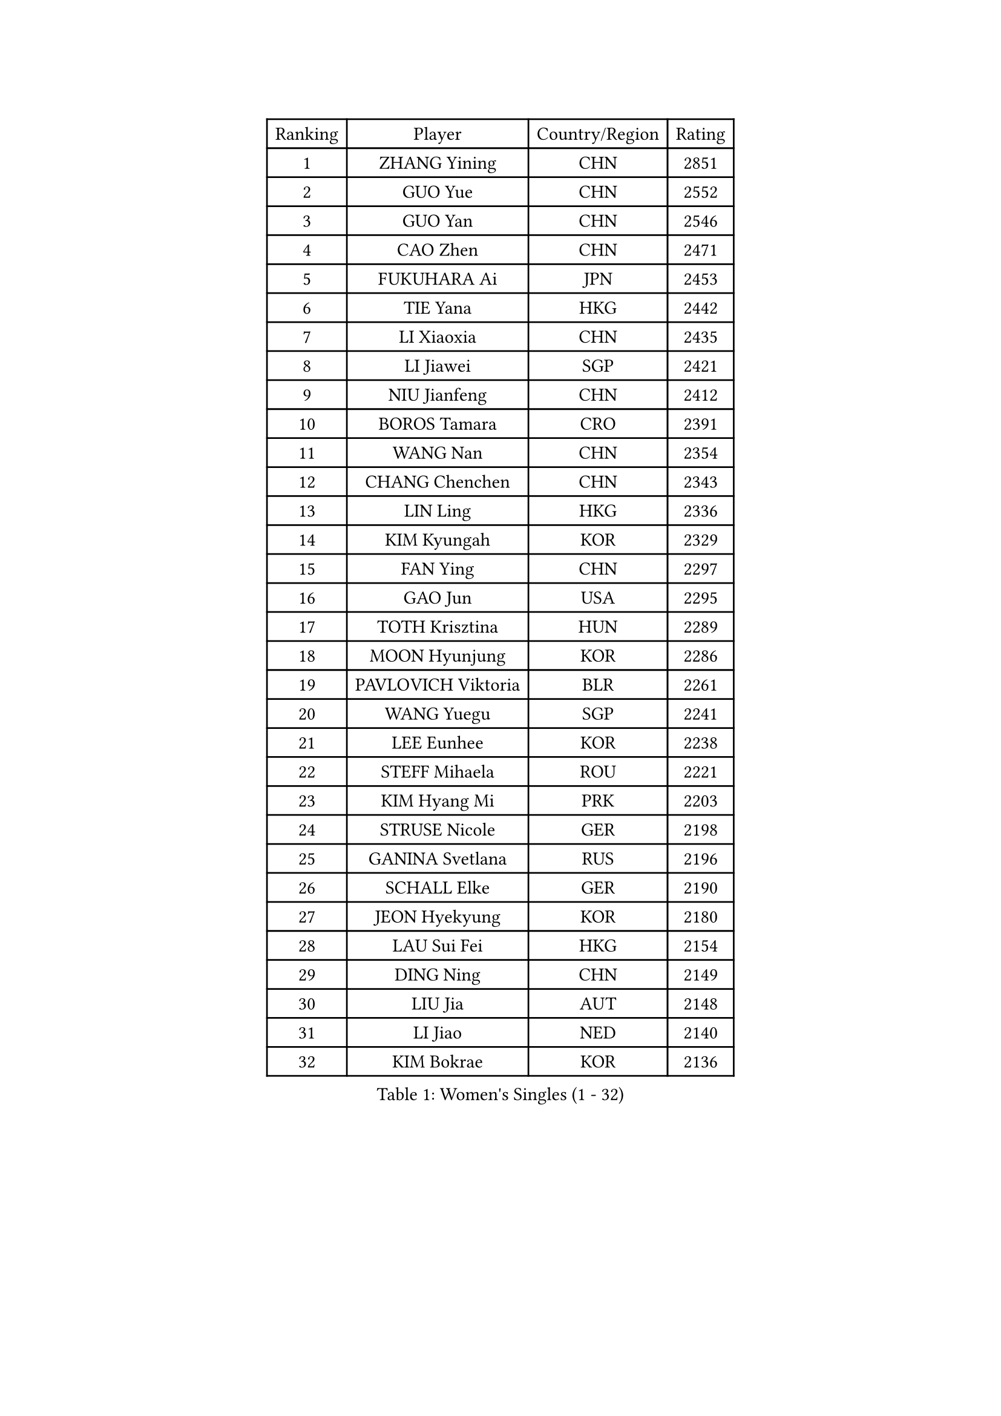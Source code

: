 
#set text(font: ("Courier New", "NSimSun"))
#figure(
  caption: "Women's Singles (1 - 32)",
    table(
      columns: 4,
      [Ranking], [Player], [Country/Region], [Rating],
      [1], [ZHANG Yining], [CHN], [2851],
      [2], [GUO Yue], [CHN], [2552],
      [3], [GUO Yan], [CHN], [2546],
      [4], [CAO Zhen], [CHN], [2471],
      [5], [FUKUHARA Ai], [JPN], [2453],
      [6], [TIE Yana], [HKG], [2442],
      [7], [LI Xiaoxia], [CHN], [2435],
      [8], [LI Jiawei], [SGP], [2421],
      [9], [NIU Jianfeng], [CHN], [2412],
      [10], [BOROS Tamara], [CRO], [2391],
      [11], [WANG Nan], [CHN], [2354],
      [12], [CHANG Chenchen], [CHN], [2343],
      [13], [LIN Ling], [HKG], [2336],
      [14], [KIM Kyungah], [KOR], [2329],
      [15], [FAN Ying], [CHN], [2297],
      [16], [GAO Jun], [USA], [2295],
      [17], [TOTH Krisztina], [HUN], [2289],
      [18], [MOON Hyunjung], [KOR], [2286],
      [19], [PAVLOVICH Viktoria], [BLR], [2261],
      [20], [WANG Yuegu], [SGP], [2241],
      [21], [LEE Eunhee], [KOR], [2238],
      [22], [STEFF Mihaela], [ROU], [2221],
      [23], [KIM Hyang Mi], [PRK], [2203],
      [24], [STRUSE Nicole], [GER], [2198],
      [25], [GANINA Svetlana], [RUS], [2196],
      [26], [SCHALL Elke], [GER], [2190],
      [27], [JEON Hyekyung], [KOR], [2180],
      [28], [LAU Sui Fei], [HKG], [2154],
      [29], [DING Ning], [CHN], [2149],
      [30], [LIU Jia], [AUT], [2148],
      [31], [LI Jiao], [NED], [2140],
      [32], [KIM Bokrae], [KOR], [2136],
    )
  )#pagebreak()

#set text(font: ("Courier New", "NSimSun"))
#figure(
  caption: "Women's Singles (33 - 64)",
    table(
      columns: 4,
      [Ranking], [Player], [Country/Region], [Rating],
      [33], [LIU Shiwen], [CHN], [2134],
      [34], [SUN Beibei], [SGP], [2129],
      [35], [BAI Yang], [CHN], [2127],
      [36], [SONG Ah Sim], [HKG], [2112],
      [37], [ZHANG Rui], [HKG], [2112],
      [38], [FUJII Hiroko], [JPN], [2106],
      [39], [UMEMURA Aya], [JPN], [2102],
      [40], [STEFANOVA Nikoleta], [ITA], [2099],
      [41], [HIURA Reiko], [JPN], [2088],
      [42], [PARK Miyoung], [KOR], [2084],
      [43], [HIRANO Sayaka], [JPN], [2076],
      [44], [SHEN Yanfei], [ESP], [2073],
      [45], [TAN Wenling], [ITA], [2067],
      [46], [ZHANG Xueling], [SGP], [2055],
      [47], [PENG Luyang], [CHN], [2047],
      [48], [POTA Georgina], [HUN], [2036],
      [49], [KOTIKHINA Irina], [RUS], [2036],
      [50], [KWAK Bangbang], [KOR], [2034],
      [51], [PAVLOVICH Veronika], [BLR], [2030],
      [52], [RAMIREZ Sara], [ESP], [2028],
      [53], [LANG Kristin], [GER], [2027],
      [54], [BARTHEL Zhenqi], [GER], [2023],
      [55], [KIM Mi Yong], [PRK], [2022],
      [56], [WU Xue], [DOM], [2019],
      [57], [ODOROVA Eva], [SVK], [2018],
      [58], [STRBIKOVA Renata], [CZE], [2016],
      [59], [SCHOPP Jie], [GER], [2004],
      [60], [GOBEL Jessica], [GER], [2000],
      [61], [LAY Jian Fang], [AUS], [1993],
      [62], [FUJINUMA Ai], [JPN], [1990],
      [63], [JIANG Huajun], [HKG], [1990],
      [64], [YOON Sunae], [KOR], [1988],
    )
  )#pagebreak()

#set text(font: ("Courier New", "NSimSun"))
#figure(
  caption: "Women's Singles (65 - 96)",
    table(
      columns: 4,
      [Ranking], [Player], [Country/Region], [Rating],
      [65], [PENG Xue], [CHN], [1982],
      [66], [FAZEKAS Maria], [HUN], [1977],
      [67], [ONO Shiho], [JPN], [1977],
      [68], [KONISHI An], [JPN], [1976],
      [69], [TASEI Mikie], [JPN], [1975],
      [70], [VACENOVSKA Iveta], [CZE], [1972],
      [71], [ZAMFIR Adriana], [ROU], [1972],
      [72], [BATORFI Csilla], [HUN], [1970],
      [73], [ROBERTSON Laura], [GER], [1968],
      [74], [KANAZAWA Saki], [JPN], [1950],
      [75], [XU Jie], [POL], [1947],
      [76], [PASKAUSKIENE Ruta], [LTU], [1945],
      [77], [KIM Kyungha], [KOR], [1940],
      [78], [TAN Paey Fern], [SGP], [1940],
      [79], [DVORAK Galia], [ESP], [1939],
      [80], [KOMWONG Nanthana], [THA], [1937],
      [81], [KIM Soongsil], [KOR], [1937],
      [82], [XU Jie], [WAL], [1929],
      [83], [HUANG Yi-Hua], [TPE], [1924],
      [84], [LI Bin], [HUN], [1924],
      [85], [MOLNAR Cornelia], [CRO], [1920],
      [86], [ISHIGAKI Yuka], [JPN], [1919],
      [87], [KRAVCHENKO Marina], [ISR], [1919],
      [88], [TERUI Moemi], [JPN], [1915],
      [89], [NEGRISOLI Laura], [ITA], [1915],
      [90], [FUKUOKA Haruna], [JPN], [1912],
      [91], [LI Qiangbing], [AUT], [1908],
      [92], [KIM Junghyun], [KOR], [1906],
      [93], [MOLNAR Zita], [HUN], [1903],
      [94], [LU Yun-Feng], [TPE], [1899],
      [95], [BADESCU Otilia], [ROU], [1896],
      [96], [KRAMER Tanja], [GER], [1892],
    )
  )#pagebreak()

#set text(font: ("Courier New", "NSimSun"))
#figure(
  caption: "Women's Singles (97 - 128)",
    table(
      columns: 4,
      [Ranking], [Player], [Country/Region], [Rating],
      [97], [YAN Chimei], [SMR], [1888],
      [98], [PALINA Irina], [RUS], [1884],
      [99], [ERDELJI Silvija], [SRB], [1882],
      [100], [KO Un Gyong], [PRK], [1880],
      [101], [KIM Hyehyun], [KOR], [1879],
      [102], [WU Jiaduo], [GER], [1876],
      [103], [BOLLMEIER Nadine], [GER], [1873],
      [104], [ELLO Vivien], [HUN], [1870],
      [105], [CAHOREAU Nathalie], [FRA], [1867],
      [106], [YAMANASHI Yuri], [JPN], [1865],
      [107], [EKHOLM Matilda], [SWE], [1865],
      [108], [KISHIDA Satoko], [JPN], [1861],
      [109], [LOVAS Petra], [HUN], [1859],
      [110], [KO Somi], [KOR], [1858],
      [111], [WATANABE Yuko], [JPN], [1856],
      [112], [KMOTORKOVA Lenka], [SVK], [1856],
      [113], [MUANGSUK Anisara], [THA], [1854],
      [114], [RYOM Won Ok], [PRK], [1854],
      [115], [PERGEL Szandra], [HUN], [1854],
      [116], [TANIGUCHI Naoko], [JPN], [1852],
      [117], [LEE Hyangmi], [KOR], [1852],
      [118], [FADEEVA Oxana], [RUS], [1851],
      [119], [IVANCAN Irene], [GER], [1850],
      [120], [MONTEIRO DODEAN Daniela], [ROU], [1839],
      [121], [SAMARA Elizabeta], [ROU], [1838],
      [122], [SHIM Serom], [KOR], [1837],
      [123], [GRUNDISCH Carole], [FRA], [1836],
      [124], [ERDELJI Anamaria], [SRB], [1836],
      [125], [KERTAI Rita], [HUN], [1833],
      [126], [KIM Minhee], [KOR], [1832],
      [127], [MIROU Maria], [GRE], [1829],
      [128], [PAOVIC Sandra], [CRO], [1827],
    )
  )